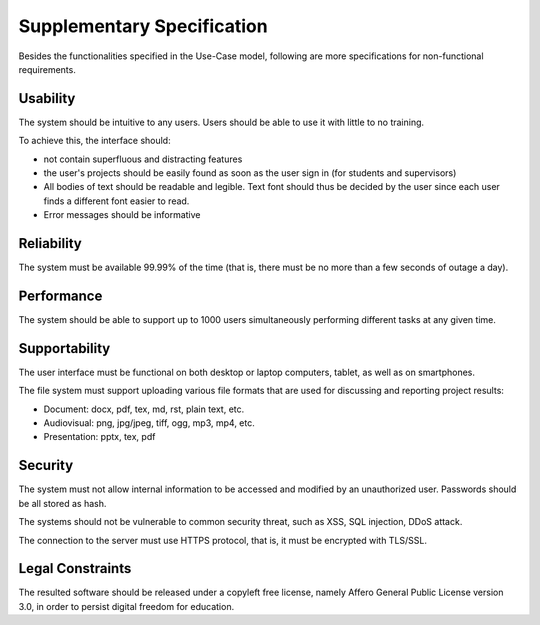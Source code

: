 Supplementary Specification
===========================

Besides the functionalities specified in the Use-Case model,
following are more specifications for non-functional requirements.

Usability
---------

The system should be intuitive to any users.
Users should be able to use it with little to no training.

To achieve this, the interface should:

- not contain superfluous and distracting features
- the user's projects should be easily found as soon as the user sign in
  (for students and supervisors)
- All bodies of text should be readable and legible.
  Text font should thus be decided by the user
  since each user finds a different font easier to read.
- Error messages should be informative

Reliability
-----------

The system must be available 99.99% of the time (that is,
there must be no more than a few seconds of outage a day).

Performance
-----------

The system should be able to support up to 1000 users
simultaneously performing different tasks at any given time.

Supportability
--------------

The user interface must be functional on both desktop or laptop computers,
tablet, as well as on smartphones.

The file system must support uploading various file formats
that are used for discussing and reporting project results:

- Document: docx, pdf, tex, md, rst, plain text, etc.
- Audiovisual: png, jpg/jpeg, tiff, ogg, mp3, mp4, etc.
- Presentation: pptx, tex, pdf

Security
--------

The system must not allow internal information to be accessed and modified
by an unauthorized user.  Passwords should be all stored as hash.

The systems should not be vulnerable to common security threat, such as
XSS, SQL injection, DDoS attack.

The connection to the server must use HTTPS protocol,
that is, it must be encrypted with TLS/SSL.

Legal Constraints
-----------------

The resulted software should be released under a copyleft free license,
namely Affero General Public License version 3.0,
in order to persist digital freedom for education.
